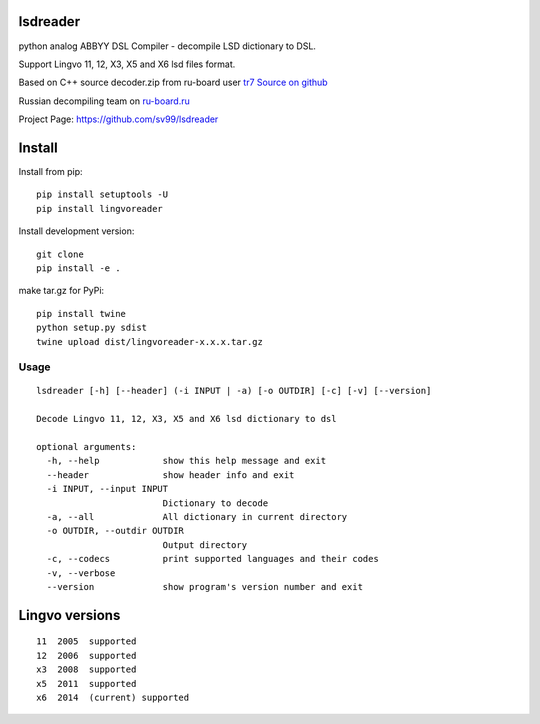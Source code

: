 lsdreader
=========

python analog ABBYY DSL Compiler - decompile LSD dictionary to DSL.

Support Lingvo 11, 12, X3, X5 and X6 lsd files format.

Based on C++ source decoder.zip from ru-board user `tr7 <http://forum.ru-board.com/profile.cgi?action=show&member=tr7>`_
`Source on github <https://github.com/nongeneric/lsd2dsl>`_

Russian decompiling team on `ru-board.ru <http://forum.ru-board.com/topic.cgi?forum=93&topic=3774>`_

Project Page: https://github.com/sv99/lsdreader

Install
=======

Install from pip::

    pip install setuptools -U
    pip install lingvoreader

Install development version::

    git clone 
    pip install -e .
    
make tar.gz for PyPi::
    
    pip install twine
    python setup.py sdist
    twine upload dist/lingvoreader-x.x.x.tar.gz

Usage
-----
::

    lsdreader [-h] [--header] (-i INPUT | -a) [-o OUTDIR] [-c] [-v] [--version]
    
    Decode Lingvo 11, 12, X3, X5 and X6 lsd dictionary to dsl
    
    optional arguments:
      -h, --help            show this help message and exit
      --header              show header info and exit
      -i INPUT, --input INPUT
                            Dictionary to decode
      -a, --all             All dictionary in current directory
      -o OUTDIR, --outdir OUTDIR
                            Output directory
      -c, --codecs          print supported languages and their codes
      -v, --verbose
      --version             show program's version number and exit

Lingvo versions
===============

::

    11  2005  supported
    12  2006  supported
    x3  2008  supported
    x5  2011  supported
    x6  2014  (current) supported

